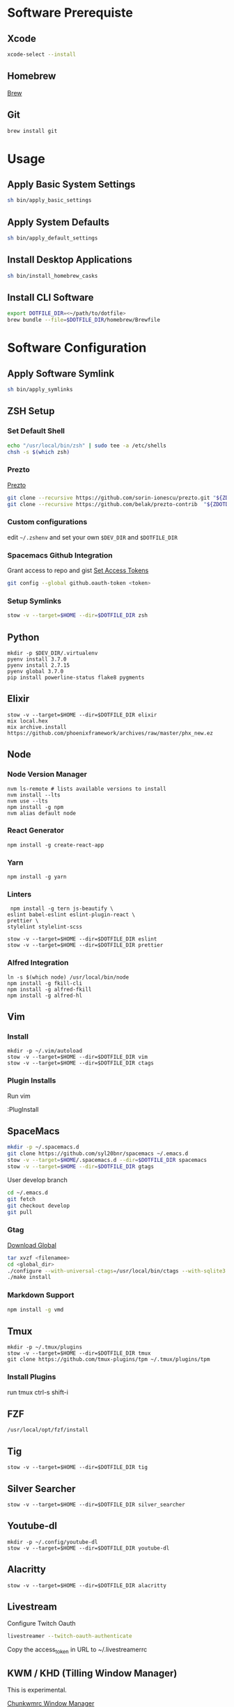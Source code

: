 * Software Prerequiste
** Xcode
  #+BEGIN_SRC bash
  xcode-select --install
  #+END_SRC
** Homebrew
   [[http://brew.sh/][Brew]]
** Git
    #+BEGIN_SRC bash
    brew install git
    #+END_SRC
* Usage
** Apply Basic System Settings
    #+BEGIN_SRC bash
    sh bin/apply_basic_settings
    #+END_SRC
** Apply System Defaults
    #+BEGIN_SRC bash
    sh bin/apply_default_settings
    #+END_SRC
** Install Desktop Applications
    #+BEGIN_SRC bash
    sh bin/install_homebrew_casks
    #+END_SRC
** Install CLI Software
    #+BEGIN_SRC bash
    export DOTFILE_DIR=<~/path/to/dotfile>
    brew bundle --file=$DOTFILE_DIR/homebrew/Brewfile
    #+END_SRC
* Software Configuration
** Apply Software Symlink
    #+BEGIN_SRC bash
    sh bin/apply_symlinks
    #+END_SRC
** ZSH Setup
*** Set Default Shell
    #+BEGIN_SRC bash
    echo "/usr/local/bin/zsh" | sudo tee -a /etc/shells
    chsh -s $(which zsh)
    #+END_SRC
*** Prezto
    [[https://github.com/sorin-ionescu/prezto.git][Prezto]]
    #+BEGIN_SRC bash
    git clone --recursive https://github.com/sorin-ionescu/prezto.git "${ZDOTDIR:-$HOME}/.zprezto"
    git clone --recursive https://github.com/belak/prezto-contrib  "${ZDOTDIR:-$HOME}/.zprezto/contrib"
    #+END_SRC
*** Custom configurations
    edit ~~/.zshenv~ and set your own ~$DEV_DIR~ and ~$DOTFILE_DIR~
*** Spacemacs Github Integration
    Grant access to repo and gist
    [[https://github.com/settings/tokens][Set Access Tokens]]
    #+BEGIN_SRC bash
    git config --global github.oauth-token <token>
    #+END_SRC
*** Setup Symlinks
    #+BEGIN_SRC bash
    stow -v --target=$HOME --dir=$DOTFILE_DIR zsh
    #+END_SRC
** Python
   #+BEGIN_SRC shell
   mkdir -p $DEV_DIR/.virtualenv
   pyenv install 3.7.0
   pyenv install 2.7.15
   pyenv global 3.7.0
   pip install powerline-status flake8 pygments
   #+END_SRC
** Elixir
   #+BEGIN_SRC shell
    stow -v --target=$HOME --dir=$DOTFILE_DIR elixir
    mix local.hex
    mix archive.install https://github.com/phoenixframework/archives/raw/master/phx_new.ez
   #+END_SRC
** Node
*** Node Version Manager
    #+BEGIN_SRC shell
    nvm ls-remote # lists available versions to install
    nvm install --lts
    nvm use --lts
    npm install -g npm
    nvm alias default node
    #+END_SRC
*** React Generator
    #+BEGIN_SRC shell
    npm install -g create-react-app
    #+END_SRC
*** Yarn
    #+BEGIN_SRC
    npm install -g yarn
    #+END_SRC
*** Linters
    #+BEGIN_SRC shell
     npm install -g tern js-beautify \
    eslint babel-eslint eslint-plugin-react \
    prettier \
    stylelint stylelint-scss

    stow -v --target=$HOME --dir=$DOTFILE_DIR eslint
    stow -v --target=$HOME --dir=$DOTFILE_DIR prettier
    #+END_SRC
*** Alfred Integration
    #+BEGIN_SRC shell
      ln -s $(which node) /usr/local/bin/node
      npm install -g fkill-cli
      npm install -g alfred-fkill
      npm install -g alfred-hl
    #+END_SRC

** Vim
*** Install
    #+BEGIN_SRC shell
    mkdir -p ~/.vim/autoload
    stow -v --target=$HOME --dir=$DOTFILE_DIR vim
    stow -v --target=$HOME --dir=$DOTFILE_DIR ctags
    #+END_SRC
*** Plugin Installs
    Run vim

    :PlugInstall
** SpaceMacs
    #+BEGIN_SRC sh
    mkdir -p ~/.spacemacs.d
    git clone https://github.com/syl20bnr/spacemacs ~/.emacs.d
    stow -v --target=$HOME/.spacemacs.d --dir=$DOTFILE_DIR spacemacs
    stow -v --target=$HOME --dir=$DOTFILE_DIR gtags
    #+END_SRC

    User develop branch
    #+BEGIN_SRC sh
    cd ~/.emacs.d
    git fetch
    git checkout develop
    git pull
    #+END_SRC

*** Gtag
    [[https://www.gnu.org/software/global/download.html][Download Global]]
    #+BEGIN_SRC sh
      tar xvzf <filenamee>
      cd <global_dir>
      ./configure --with-universal-ctags=/usr/local/bin/ctags --with-sqlite3
      ./make install
    #+END_SRC
*** Markdown Support
    #+BEGIN_SRC bash
    npm install -g vmd
    #+END_SRC
** Tmux
   #+BEGIN_SRC
   mkdir -p ~/.tmux/plugins
   stow -v --target=$HOME --dir=$DOTFILE_DIR tmux
   git clone https://github.com/tmux-plugins/tpm ~/.tmux/plugins/tpm
   #+END_SRC
*** Install Plugins
     run tmux
     ctrl-s shift-i
** FZF
   #+BEGIN_SRC
    /usr/local/opt/fzf/install
   #+END_SRC
** Tig
   #+BEGIN_SRC
   stow -v --target=$HOME --dir=$DOTFILE_DIR tig
   #+END_SRC
** Silver Searcher
   #+BEGIN_SRC
   stow -v --target=$HOME --dir=$DOTFILE_DIR silver_searcher
   #+END_SRC
** Youtube-dl
   #+BEGIN_SRC
   mkdir -p ~/.config/youtube-dl
   stow -v --target=$HOME --dir=$DOTFILE_DIR youtube-dl
   #+END_SRC
** Alacritty
   #+BEGIN_SRC
   stow -v --target=$HOME --dir=$DOTFILE_DIR alacritty
   #+END_SRC
** Livestream
    Configure Twitch Oauth

    #+BEGIN_SRC bash
    livestreamer --twitch-oauth-authenticate
    #+END_SRC

    Copy the access_token in URL to ~/.livestreamerrc

** KWM / KHD (Tilling Window Manager)
    This is experimental.

    [[https://github.com/koekeishiya/chunkwm][Chunkwmrc Window Manager]]

    [[https://github.com/koekeishiya/khd][Keyboard Hot Keys]]

    #+BEGIN_SRC bash
    stow -v --target=$HOME --dir=$DOTFILE_DIR chunkwmrc
    #+END_SRC

* Post Install Settings
** OS X Options
*** Fonts
   [[https://github.com/powerline/fonts][Powerline Fonts Repo]]

   [[http://input.fontbureau.com/download/][Input Mono]]

    #+BEGIN_SRC bash
    sh bin/install_fonts
    #+END_SRC
*** Mouse
Set mouse to a faster track speed

Uncheck "Scroll direction: Natural"
** iTerm 2
Font: Fira Mono 12pt / Iosevka Term Slab
[[https://github.com/jsit/night-owl-iterm2-theme][Night Owl Theme]]